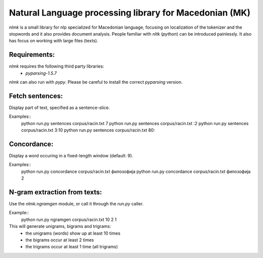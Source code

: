 Natural Language processing library for Macedonian (MK)
=======================================================

`nlmk` is a small library for nlp specialized for Macedonian language, focusing on localization of the tokenizer and the stopwords and it also provides document analysis. People familiar with `nltk` (`python`) can be introduced painlessly. It also has focus on working with large files (texts).

Requirements:
-------------

`nlmk` requires the following third party libraries:
 - `pyparsing-1.5.7`

`nlmk` can also run with `pypy`. Please be careful to install the correct `pyparsing` version.

Fetch sentences:
----------------

Display part of text, specified as a sentence-slice.

Examples::
    python run.py sentences corpus/racin.txt 7
    python run.py sentences corpus/racin.txt :2
    python run.py sentences corpus/racin.txt 3:10
    python run.py sentences corpus/racin.txt 80:

Concordance:
------------

Display a word occuring in a fixed-length window (default: 9).

Examples::
    python run.py concordance corpus/racin.txt филозофија
    python run.py concordance corpus/racin.txt филозофија 2

N-gram extraction from texts:
-----------------------------

Use the `nlmk.ngramgen` module, or call it through the `run.py` caller.

Example::
    python run.py ngramgen corpus/racin.txt 10 2 1

This will generate unigrams, bigrams and trigrams:
    - the unigrams (words) show up at least 10 times
    - the bigrams occur at least 2 times
    - the trigrams occur at least 1 time (all trigrams)
